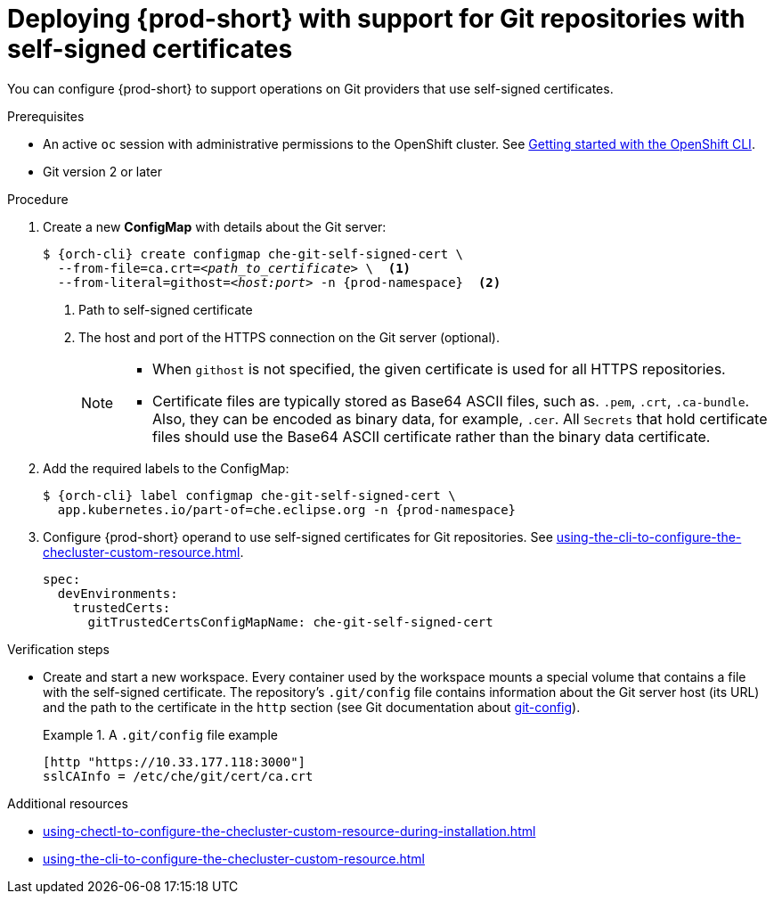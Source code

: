 :_content-type: PROCEDURE
:description: Deploying {prod-short} with support for Git repositories with self-signed certificates
:keywords: administration guide, deploying-che-with-support-for-git-repositories-with-self-signed-certificates
:navtitle: Git with self-signed certificates
:page-aliases: installation-guide:deploying-che-with-support-for-git-repositories-with-self-signed-certificates.adoc

[id="deploying-{prod-id-short}-with-support-for-git-repositories-with-self-signed-certificates_{context}"]
= Deploying {prod-short} with support for Git repositories with self-signed certificates

You can configure {prod-short} to support operations on Git providers that use self-signed certificates.

.Prerequisites

* An active `oc` session with administrative permissions to the OpenShift cluster. See link:https://docs.openshift.com/container-platform/{ocp4-ver}/cli_reference/openshift_cli/getting-started-cli.html[Getting started with the OpenShift CLI].

* Git version 2 or later

.Procedure

. Create a new *ConfigMap* with details about the Git server:
+
[subs="+quotes,+attributes"]
----
$ {orch-cli} create configmap che-git-self-signed-cert \
  --from-file=ca.crt=__<path_to_certificate>__ \  <1>
  --from-literal=githost=__<host:port>__ -n {prod-namespace}  <2>
----
<1> Path to self-signed certificate
<2> The host and port of the HTTPS connection on the Git server (optional).
+
[NOTE]
====
* When `githost` is not specified, the given certificate is used for all HTTPS repositories.
* Certificate files are typically stored as Base64 ASCII files, such as. `.pem`, `.crt`, `.ca-bundle`. Also, they can be encoded as binary data, for example, `.cer`.  All `Secrets` that hold certificate files should use the Base64 ASCII certificate rather than the binary data certificate.
====

. Add the required labels to the ConfigMap:
+
[subs="+quotes,attributes"]
----
$ {orch-cli} label configmap che-git-self-signed-cert \
  app.kubernetes.io/part-of=che.eclipse.org -n {prod-namespace}
----

. Configure {prod-short} operand to use self-signed certificates for Git repositories. See xref:using-the-cli-to-configure-the-checluster-custom-resource.adoc[].
+
[source,yaml,subs="+attributes"]
----
spec:
  devEnvironments:
    trustedCerts:
      gitTrustedCertsConfigMapName: che-git-self-signed-cert
----

.Verification steps

* Create and start a new workspace. Every container used by the workspace mounts a special volume that contains a file with the self-signed certificate. The repository's `.git/config` file contains information about the Git server host (its URL) and the path to the certificate in the `http` section (see Git documentation about link:https://git-scm.com/docs/git-config#Documentation/git-config.txt-httpsslCAInfo[git-config]).
+
.A `.git/config` file example
====
----
[http "https://10.33.177.118:3000"]
sslCAInfo = /etc/che/git/cert/ca.crt
----
====

.Additional resources

* xref:using-chectl-to-configure-the-checluster-custom-resource-during-installation.adoc[]

* xref:using-the-cli-to-configure-the-checluster-custom-resource.adoc[]

